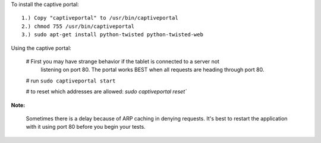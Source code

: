 To install the captive portal::

    1.) Copy "captiveportal" to /usr/bin/captiveportal
    2.) chmod 755 /usr/bin/captiveportal
    3.) sudo apt-get install python-twisted python-twisted-web
    
Using the captive portal:

    # First you may have strange behavior if the tablet is connected to a server not 
        listening on port 80.  The portal works BEST when all requests are heading through
        port 80.
        
    # run ``sudo captiveportal start``
    
    # to reset which addresses are allowed: `sudo captiveportal reset``
    
**Note:**

    Sometimes there is a delay because of ARP caching in denying requests.  It's best to
    restart the application with it using port 80 before you begin your tests.
